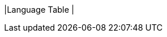 |Language Table
|
[.lang-features-table,cols="1a,4a,1a"]
!===

!Types!Functions!Values

!Number
!num-sqrt, num-sqr
! 4, -1.2, 2/3

!String
!string-repeat, string-contains
! "hello", "91"

!Boolean
!==, <, <=, >=, string-equal
! true, false

!Image
!triangle, circle, star, rectangle, ellipse, square, text, overlay, bar-chart, pie-chart, bar-chart-raw, pie-chart-raw, histogram
! @image{star.png, "",24} @image{triangle.png, "",24}

!Table
! count, .row-n, .order-by, .filter, .build-column
!
!===
